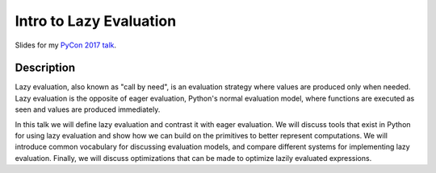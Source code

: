 Intro to Lazy Evaluation
========================

Slides for my `PyCon 2017 talk
<https://us.pycon.org/2017/schedule/presentation/769/>`_.

Description
-----------

Lazy evaluation, also known as "call by need", is an evaluation strategy where
values are produced only when needed. Lazy evaluation is the opposite of eager
evaluation, Python's normal evaluation model, where functions are executed as
seen and values are produced immediately.

In this talk we will define lazy evaluation and contrast it with eager
evaluation. We will discuss tools that exist in Python for using lazy evaluation
and show how we can build on the primitives to better represent computations. We
will introduce common vocabulary for discussing evaluation models, and compare
different systems for implementing lazy evaluation. Finally, we will discuss
optimizations that can be made to optimize lazily evaluated expressions.
